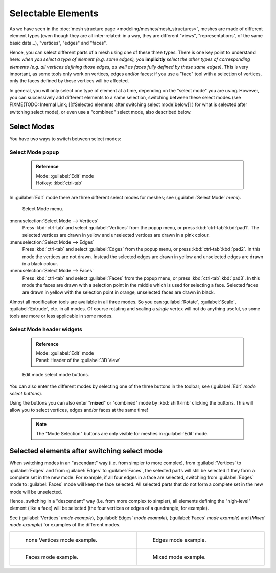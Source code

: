 


Selectable Elements
===================

As we have seen in the :doc:`mesh structure page <modeling/meshes/mesh_structures>`\ , meshes are made of different element types (even though they are all inter-related: in a way, they are different "views", "representations", of the same basic data…), "vertices", "edges" and "faces".

Hence, you can select different parts of a mesh using one of these three types.
There is one key point to understand here: *when you select a type of element (e.g.
some edges), you* **implicitly** *select the other types of corresponding elements (e.g.
all vertices defining those edges, as well as faces fully defined by these same edges)*\ .
This is very important, as some tools only work on vertices, edges and/or faces:
if you use a "face" tool with a selection of vertices,
only the faces defined by these vertices will be affected.

In general, you will only select one type of element at a time, depending on the "select mode" you are using. However, you can successively add different elements to a same selection, switching between these select modes (see
FIXME(TODO: Internal Link;
[[#Selected elements after switching select mode|below]]
) for what is selected after switching select mode), or even use a "combined" select mode, also described below.


Select Modes
------------

You have two ways to switch between select modes:


Select Mode popup
~~~~~~~~~~~~~~~~~


 .. admonition:: Reference
   :class: refbox

   | Mode:     :guilabel:`Edit` mode
   | Hotkey:   :kbd:`ctrl-tab`


In :guilabel:`Edit` mode there are three different select modes for meshes; see
(\ :guilabel:`Select Mode` *menu*\ ).


.. figure:: /images/Manual-Part-II-EditModeMenu_2.5.jpg

   Select Mode menu.


:menuselection:`Select Mode --> Vertices`
   Press :kbd:`ctrl-tab` and select :guilabel:`Vertices` from the popup menu, or press :kbd:`ctrl-tab`\ :kbd:`pad1`\ . The selected vertices are drawn in yellow and unselected vertices are drawn in a pink colour.
:menuselection:`Select Mode --> Edges`
   Press :kbd:`ctrl-tab` and select :guilabel:`Edges` from the popup menu, or press :kbd:`ctrl-tab`\ :kbd:`pad2`\ . In this mode the vertices are not drawn. Instead the selected edges are drawn in yellow and unselected edges are drawn in a black colour.
:menuselection:`Select Mode --> Faces`
   Press :kbd:`ctrl-tab` and select :guilabel:`Faces` from the popup menu, or press :kbd:`ctrl-tab`\ :kbd:`pad3`\ . In this mode the faces are drawn with a selection point in the middle which is used for selecting a face. Selected faces are drawn in yellow with the selection point in orange, unselected faces are drawn in black.

Almost all modification tools are available in all three modes. So you can :guilabel:`Rotate`\ ,
:guilabel:`Scale`\ , :guilabel:`Extrude`\ , etc. in all modes.
Of course rotating and scaling a *single* vertex will not do anything useful,
so some tools are more or less applicable in some modes.


Select Mode header widgets
~~~~~~~~~~~~~~~~~~~~~~~~~~


 .. admonition:: Reference
   :class: refbox

   | Mode:     :guilabel:`Edit` mode
   | Panel:    Header of the :guilabel:`3D View`


.. figure:: /images/Manual-Part-II-EditModeButtonsLabeled_2.5.jpg

   Edit mode select mode buttons.


You can also enter the different modes by selecting one of the three buttons in the toolbar;
see (\ :guilabel:`Edit` *mode select buttons*\ ).

Using the buttons you can also enter "\ **mixed**\ " or "combined" mode by
:kbd:`shift-lmb` clicking the buttons. This will allow you to select vertices,
edges and/or faces at the same time!


 .. admonition:: Note
   :class: note

   The "Mode Selection" buttons are only visible for meshes in :guilabel:`Edit` mode.


Selected elements after switching select mode
---------------------------------------------

When switching modes in an "ascendant" way (i.e. from simpler to more complex), from
:guilabel:`Vertices` to :guilabel:`Edges` and from :guilabel:`Edges` to :guilabel:`Faces`\ ,
the selected parts will still be selected if they form a complete set in the new mode.
For example, if all four edges in a face are selected,
switching from :guilabel:`Edges` mode to :guilabel:`Faces` mode will keep the face selected.
All selected parts that do not form a complete set in the new mode will be unselected.

Hence, switching in a "descendant" way (i.e. from more complex to simpler),
all elements defining the "high-level" element (like a face) will be selected
(the four vertices or edges of a quadrangle, for example).

See (\ :guilabel:`Vertices` *mode example*\ ), (\ :guilabel:`Edges` *mode example*\ ),
(\ :guilabel:`Faces` *mode example*\ ) and (\ *Mixed mode example*\ )
for examples of the different modes.


+---------------------------------------------------------------------+-------------------------------------------------------------------+
+.. figure:: /images/Manual-Part-II-EditModeVerticeModeExample_2.5.jpg|.. figure:: /images/Manual-Part-II-EditModeEdgeModeExample_2.5.jpg +
+   :width: 300px                                                     |   :width: 300px                                                   +
+   :figwidth: 300px                                                  |   :figwidth: 300px                                                +
+                                                                     |                                                                   +
+   none Vertices mode example.                                       |   Edges mode example.                                             +
+---------------------------------------------------------------------+-------------------------------------------------------------------+
+.. figure:: /images/Manual-Part-II-EditModeFaceModeExample_2.5.jpg   |.. figure:: /images/Manual-Part-II-EditModeMixedModeExample_2.5.jpg+
+   :width: 300px                                                     |   :width: 300px                                                   +
+   :figwidth: 300px                                                  |   :figwidth: 300px                                                +
+                                                                     |                                                                   +
+   Faces mode example.                                               |   Mixed mode example.                                             +
+---------------------------------------------------------------------+-------------------------------------------------------------------+


